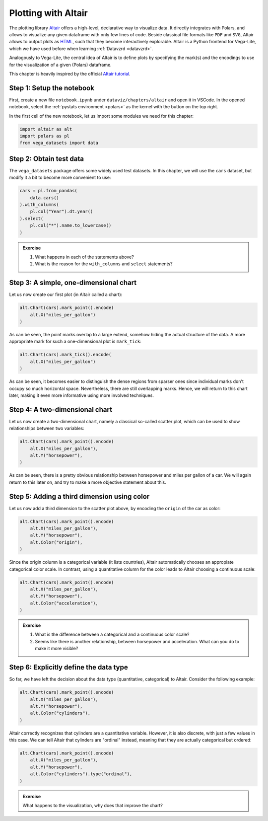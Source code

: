 .. _altair:

********************
Plotting with Altair
********************

The plotting library `Altair <https://altair-viz.github.io>`__ offers a high-level, declarative way to visualize data.
It directly integrates with Polars, and allows to visualize any given dataframe with only few lines of code.
Beside classical file formats like ``PDF`` and ``SVG``, Altair allows to output plots as `HTML <https://de.wikipedia.org/wiki/Hypertext_Markup_Language>`__, such that they become interactively explorable.
Altair is a Python frontend for Vega-Lite, which we have used before when learning :ref:`Datavzrd <datavzrd>`.

Analogously to Vega-Lite, the central idea of Altair is to define plots by specifying the mark(s) and the encodings to use for the visualization of a given (Polars) dataframe.

This chapter is heavily inspired by the official `Altair tutorial <https://altair-viz.github.io/altair-tutorial/README.html>`__.

Step 1: Setup the notebook
==========================

First, create a new file ``notebook.ipynb`` under ``dataviz/chapters/altair`` and open it in VSCode.
In the opened notebook, select the :ref:`pystats environment <polars>` as the kernel with the button on the top right.

In the first cell of the new notebook, let us import some modules we need for this chapter:

.. code-block:: python

    import altair as alt
    import polars as pl
    from vega_datasets import data


Step 2: Obtain test data
========================

The ``vega_datasets`` package offers some widely used test datasets.
In this chapter, we will use the ``cars`` dataset, but modify it a bit to become more convenient to use:

.. code-block:: python

    cars = pl.from_pandas(
        data.cars()
    ).with_columns(
        pl.col("Year").dt.year()
    ).select(
        pl.col("*").name.to_lowercase()
    )

.. admonition:: Exercise

    1. What happens in each of the statements above?
    2. What is the reason for the ``with_columns`` and ``select`` statements?

Step 3: A simple, one-dimensional chart
=======================================

Let us now create our first plot (in Altair called a chart):

.. code-block:: python

    alt.Chart(cars).mark_point().encode(
        alt.X("miles_per_gallon")
    )

As can be seen, the point marks overlap to a large extend, somehow hiding the actual structure of the data.
A more appropriate mark for such a one-dimensional plot is ``mark_tick``:

.. code-block:: python

    alt.Chart(cars).mark_tick().encode(
        alt.X("miles_per_gallon")
    )

As can be seen, it becomes easier to distinguish the dense regions from sparser ones since individual marks don't occupy so much horizontal space.
Nevertheless, there are still overlapping marks.
Hence, we will return to this chart later, making it even more informative using more involved techniques.

Step 4: A two-dimensional chart
===============================

Let us now create a two-dimensional chart, namely a classical so-called scatter plot, which can be used to show relationships between two variables:

.. code-block:: python

    alt.Chart(cars).mark_point().encode(
        alt.X("miles_per_gallon"),
        alt.Y("horsepower"),
    )

As can be seen, there is a pretty obvious relationship between horsepower and miles per gallon of a car.
We will again return to this later on, and try to make a more objective statement about this.

Step 5: Adding a third dimension using color
============================================

Let us now add a third dimension to the scatter plot above, by encoding the ``origin`` of the car as color:

.. code-block:: python

    alt.Chart(cars).mark_point().encode(
        alt.X("miles_per_gallon"),
        alt.Y("horsepower"),
        alt.Color("origin"),
    )

Since the origin column is a categorical variable (it lists countries), Altair automatically chooses an appropiate categorical color scale.
In contrast, using a quantitative column for the color leads to Altair choosing a continuous scale:

.. code-block:: python

    alt.Chart(cars).mark_point().encode(
        alt.X("miles_per_gallon"),
        alt.Y("horsepower"),
        alt.Color("acceleration"),
    )

.. admonition:: Exercise

    1. What is the difference between a categorical and a continuous color scale?
    2. Seems like there is another relationship, between horsepower and acceleration. What can you do to make it more visible?

Step 6: Explicitly define the data type
=======================================

So far, we have left the decision about the data type (quantitative, categorical) to Altair.
Consider the following example:

.. code-block:: python

    alt.Chart(cars).mark_point().encode(
        alt.X("miles_per_gallon"),
        alt.Y("horsepower"),
        alt.Color("cylinders"),
    )

Altair correctly recognizes that cylinders are a quantitative variable.
However, it is also discrete, with just a few values in this case.
We can tell Altair that cylinders are "ordinal" instead, meaning that they are actually categorical but ordered:

.. code-block:: python

    alt.Chart(cars).mark_point().encode(
        alt.X("miles_per_gallon"),
        alt.Y("horsepower"),
        alt.Color("cylinders").type("ordinal"),
    )

.. admonition:: Exercise

    What happens to the visualization, why does that improve the chart?